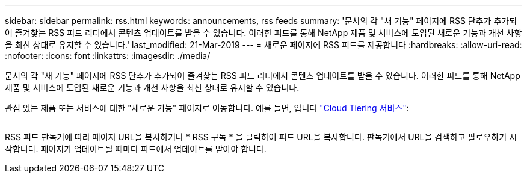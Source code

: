 ---
sidebar: sidebar 
permalink: rss.html 
keywords: announcements, rss feeds 
summary: '문서의 각 "새 기능" 페이지에 RSS 단추가 추가되어 즐겨찾는 RSS 피드 리더에서 콘텐츠 업데이트를 받을 수 있습니다. 이러한 피드를 통해 NetApp 제품 및 서비스에 도입된 새로운 기능과 개선 사항을 최신 상태로 유지할 수 있습니다.' 
last_modified: 21-Mar-2019 
---
= 새로운 페이지에 RSS 피드를 제공합니다
:hardbreaks:
:allow-uri-read: 
:nofooter: 
:icons: font
:linkattrs: 
:imagesdir: ./media/


[role="lead"]
문서의 각 "새 기능" 페이지에 RSS 단추가 추가되어 즐겨찾는 RSS 피드 리더에서 콘텐츠 업데이트를 받을 수 있습니다. 이러한 피드를 통해 NetApp 제품 및 서비스에 도입된 새로운 기능과 개선 사항을 최신 상태로 유지할 수 있습니다.

관심 있는 제품 또는 서비스에 대한 "새로운 기능" 페이지로 이동합니다. 예를 들면, 입니다 https://docs.netapp.com/us-en/cloud-tiering/reference_new.html["Cloud Tiering 서비스"^]:

image:rss.gif[""]

RSS 피드 판독기에 따라 페이지 URL을 복사하거나 * RSS 구독 * 을 클릭하여 피드 URL을 복사합니다. 판독기에서 URL을 검색하고 팔로우하기 시작합니다. 페이지가 업데이트될 때마다 피드에서 업데이트를 받아야 합니다.
